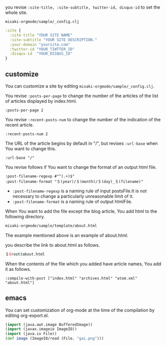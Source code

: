 # @layout post
# @title Configuration
# @date 2080-12-1 
# @tag tag1 tag2 tag3

you revise =:site-title, :site-subtitle, twitter-id, disqus-id= to set the whole site.

=misaki-orgmode/sample/_config.clj=
#+BEGIN_SRC clojure
:site {
  :site-title "YOUR SITE NAME"
  :site-subtitle "YOUR SITE DESCRIPTION."
  :your-domain "yoursite.com"
  :twitter-id "YOUR_TIWTTER_ID"
  :disqus-id  "YOUR_DISQUS_ID"
}
#+END_SRC

** customize
You can customize a site by editing =misaki-orgmode/sample/_config.clj=.

You revise =:posts-per-page= to change the number of the articles of the list of articles displayed by index.html.
#+BEGIN_EXAMPLE
 :posts-per-page 2
#+END_EXAMPLE

You revise =:recent-posts-num= to change the number of the indication of the recent article.
#+BEGIN_EXAMPLE
 :recent-posts-num 2
#+END_EXAMPLE

The URL of the article begins by default in "/", but revises =:url-base= when You want to change this.
#+BEGIN_EXAMPLE
 :url-base "/"
#+END_EXAMPLE

You revise follows if You want to change the format of an output html file.
#+BEGIN_EXAMPLE
 :post-filename-regexp #"^(.+)$"
 :post-filename-format "＄(year)/＄(month)/＄(day)_＄(filename)"
#+END_EXAMPLE
- =:post-filename-regexp= is a naming rule of input postsFile.It is not necessary to change a particularly unreasonable limit of it.
- =:post-filename-format= is a naming rule of output htmlFile.

When You want to add the file except the blog article, You add html to the following directory.
#+BEGIN_SRC sh
misaki-orgmode/sample/template/about.html
#+END_SRC
The example mentioned above is an example of about.html.

you describe the link to about.html as follows.
#+BEGIN_SRC sh
＄(root)about.html
#+END_SRC

When the contents of the file which you added have article names, You add it as follows.
#+BEGIN_EXAMPLE
 :compile-with-post ["index.html" "archives.html" "atom.xml" "about.html"]
#+END_EXAMPLE
** emacs
You can set customization of org-mode at the time of the compilation by editing org-export.el.

#+BEGIN_SRC clojure
(import (java.awt.image BufferedImage))
(import (javax.imageio ImageIO))
(import (java.io File))
(def image (ImageIO/read (File. "gai.png")))
#+END_SRC



